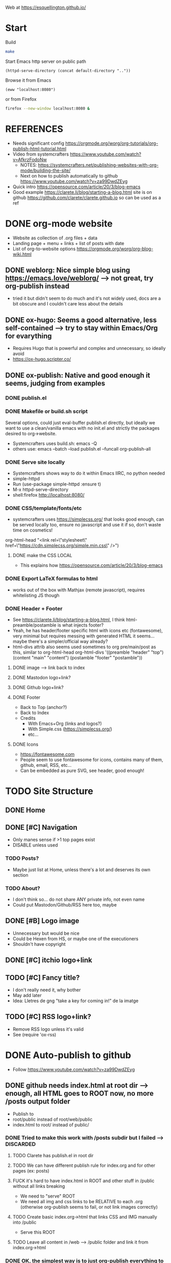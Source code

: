 #+STARTUP: indent overview

Web at https://esquellington.github.io/

* Start

Build
#+BEGIN_SRC bash :results silent
  make
#+END_SRC

Start Emacs http server on public path
#+BEGIN_SRC elisp :results silent
  (httpd-serve-directory (concat default-directory ".."))
#+END_SRC
Browse it from Emacs
#+BEGIN_SRC elisp :results silent
  (eww "localhost:8080")
#+END_SRC
or from Firefox
#+BEGIN_SRC bash :results silent
  firefox --new-window localhost:8080 &
#+END_SRC

* REFERENCES
- Needs significant config https://orgmode.org/worg/org-tutorials/org-publish-html-tutorial.html
- Video from systemcrafters https://www.youtube.com/watch?v=AfkrzFodoNw
  - NOTES: https://systemcrafters.net/publishing-websites-with-org-mode/building-the-site/
  - Next on how to publish automatically to github https://www.youtube.com/watch?v=za99DwdZEyg
- Quick intro https://opensource.com/article/20/3/blog-emacs
- Good example https://clarete.li/blog/starting-a-blog.html site is on
  github https://github.com/clarete/clarete.github.io so can be used
  as a ref
* DONE org-mode website
- Website as collection of .org files + data
- Landing page + menu + links + list of posts with date
- List of org-to-website options https://orgmode.org/worg/org-blog-wiki.html
** DONE weblorg: Nice simple blog using https://emacs.love/weblorg/ --> not great, try org-publish instead
- tried it but didn't seem to do much and it's not widely used, docs
  are a bit obscure and I couldn't care less about the details
** DONE ox-hugo: Seems a good alternative, less self-contained --> try to stay within Emacs/Org for evarything
- Requires Hugo that is powerful and complex and unnecessary, so
  ideally avoid
- https://ox-hugo.scripter.co/
** DONE ox-publish: Native and good enough it seems, judging from examples
*** DONE publish.el
*** DONE Makefile or build.sh script
Several options, could just eval-buffer publish.el directly, but ideally we
want to use a clean/vanilla emacs with no init.el and strictly the
packages desired to org->website.
- Systemcrafters uses build.sh: emacs -Q
- others use: emacs --batch --load publish.el --funcall org-publish-all
*** DONE Serve site locally
- Systemcrafters shows way to do it within Emacs IIRC, no python needed
- simple-httpd
- Run (use-package simple-httpd :ensure t)
- M-x httpd-serve-directory
- shell:firefox http://localhost:8080/
*** DONE CSS/template/fonts/etc
- systemcrafters uses https://simplecss.org/ that looks good enough,
  can be served locally too, ensure no javascript and use it if so,
  don't waste time on cosmetics!
org-html-head "<link rel=\"stylesheet\" href=\"https://cdn.simplecss.org/simple.min.css\" />")
**** DONE make the CSS LOCAL
- This explains how https://opensource.com/article/20/3/blog-emacs
*** DONE Export LaTeX formulas to html
- works out of the box with Mathjax (remote javascript), requires
  whitelisting JS though
*** DONE Header + Footer
- See https://clarete.li/blog/starting-a-blog.html, I think
  html-preamble/postamble is what injects footer?
- Yeah, he has header/footer specific html with icons etc
  (fontawesome), very minimal but requires messing with generated HTML
  it seems... maybe there's a simpler/official way already?
- html-divs attrib also seems used sometimes to org pre/main/post as
  this, similar to org-html-head
  org-html-divs
      '((preamble  "header" "top")
        (content   "main"   "content")
        (postamble "footer" "postamble"))
**** DONE image --> link back to index
**** DONE Mastodon logo+link?
**** DONE Github logo+link?
**** DONE Footer
- Back to Top (anchor?)
- Back to Index
- Credits
  - With Emacs+Org (links and logos?)
  - With Simple.css (https://simplecss.org/)
  - etc...
**** DONE Icons
- https://fontawesome.com
- People seem to use fontawesome for icons, contains many of them,
  github, email, RSS, etc...
- Can be embedded as pure SVG, see header, good enough!
* TODO Site Structure
** DONE Home
** DONE [#C] Navigation
- Only manes sense if >1 top pages exist
- DISABLE unless used
*** TODO Posts?
- Maybe just list at Home, unless there's a lot and deserves its own section
*** TODO About?
- I don't think so... do not share ANY private info, not even name
- Could put Mastodon/Github/RSS here too, maybe
** DONE [#B] Logo image
- Unnecessary but would be nice
- Could be Hexen from HS, or maybe one of the executioners
- Shouldn't have copyright
** DONE [#C] itchio logo+link
** TODO [#C] Fancy title?
- I don't really need it, why bother
- May add later
- Idea: Lletres de gng "take a key for coming in!" de la imatge
  [[file:/home/oscar/Desktop/coses/gng/arthur.png]]
** TODO [#C] RSS logo+link?
- Remove RSS logo unless it's valid
- See (require 'ox-rss)
* DONE Auto-publish to github
- Follow https://www.youtube.com/watch?v=za99DwdZEyg
** DONE github needs index.html at root dir --> enough, all HTML goes to ROOT now, no more /posts output folder
- Publish to
- root/public instead of root/web/public
- index.html to root/ instead of public/
*** DONE Tried to make this work with /posts subdir but I failed --> DISCARDED
**** TODO Clarete has publish.el in root dir
**** TODO We can have different publish rule for index.org and for other pages (ex: posts)
**** FUCK it's hard to have index.html in ROOT and other stuff in /public without all links breaking
- We need to "serve" ROOT
- We need all img and css links to be RELATIVE to each .org (otherwise
  org-publish seems to fail, or not link images correctly)
**** TODO Create basic index.org->html that links CSS and IMG manually into /public
- Serve this ROOT
**** TODO Leave all content in /web --> /public folder and link it from index.org->html
*** DONE OK, the simplest way is to just org-publish everything to ROOT directly, or subdirs
- /main and /posts map to ROOT
- /img to ROOT/img
- /css to ROOT/css
- This ensures all output html can use the same header/footer and CSS
  relative links, otherwise if output html are in different folders
  the shared links fail in one or the other
** DONE re-publish locally and commit output, easiest method
* TODO consider moving all github.io stuff to other repos!
- Leave github.io just for web!
- Maybe leave games, not sure
** DONE laic --> DO IT                                              :BORING:
- Deserves own repo, it's essentially finished
- Keep private maybe, but could ask for clearance
- But it's boring
** TODO org-sketch --> NOT FOR NOW
- not that useful
- could move to repo
** TODO src/mfset --> NOT FOR NOW
- This is unfinished, keep it
** TODO Emacs.org? --> NOT FOR NOW
- Dropbox! like TODO.org maybe?
- Or just keep /Emacs for small tests and later create custom repros
  for stuff that deserves it
** TODO Games
- Not sure what to do with these
- HS should make repo per game and private I guess
